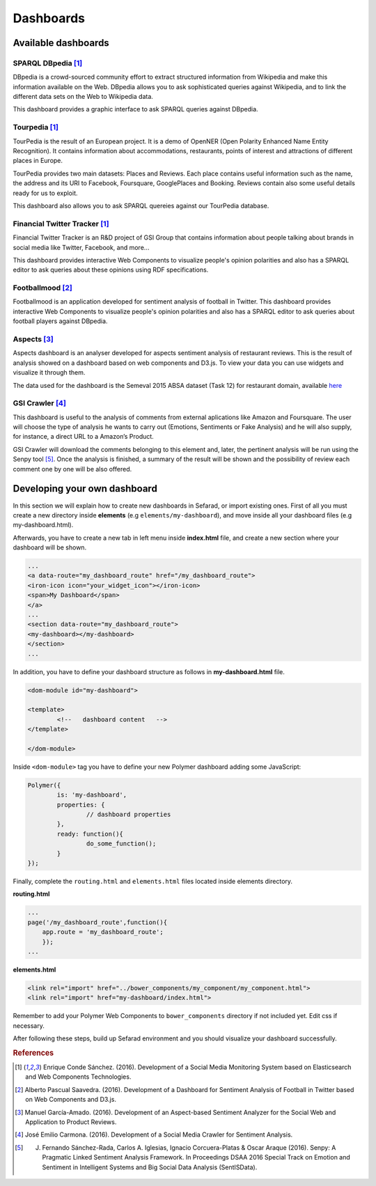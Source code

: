 Dashboards
==========

Available dashboards
--------------------

SPARQL DBpedia [#f1]_
~~~~~~~~~~~~~~~~~~~~~

DBpedia is a crowd-sourced community effort to extract structured information from Wikipedia and make this information available on the Web. DBpedia allows you to ask sophisticated queries against Wikipedia, and to link the different data sets on the Web to Wikipedia data.

This dashboard provides a graphic interface to ask SPARQL queries against DBpedia.

.. image:: images/dbpedia.png
  :height: 400px
  :scale: 100 %
  :align: center

Tourpedia [#f1]_
~~~~~~~~~~~~~~~~

TourPedia is the result of an European project. It is a demo of OpenNER (Open Polarity Enhanced Name Entity Recognition). It contains information about accommodations, restaurants, points of interest and attractions of different places in Europe.

TourPedia provides two main datasets: Places and Reviews. Each place contains useful information such as the name, the address and its URI to Facebook, Foursquare, GooglePlaces and Booking. Reviews contain also some useful details ready for us to exploit.

This dashboard also allows you to ask SPARQL quereies against our TourPedia database.

.. image:: images/tourpedia.png
  :height: 400px
  :scale: 100 %
  :align: center

Financial Twitter Tracker [#f1]_
~~~~~~~~~~~~~~~~~~~~~~~~~~~~~~~~

Financial Twitter Tracker is an R&D project of GSI Group that contains information about people talking about brands in social media like Twitter, Facebook, and more...

This dashboard provides interactive Web Components to visualize people's opinion polarities and also has a SPARQL editor to ask queries about these opinions using RDF specifications.

.. image:: images/ftt.png
  :height: 400px
  :scale: 100 %
  :align: center

Footballmood [#f2]_
~~~~~~~~~~~~~~~~~~~

Footballmood is an application developed for sentiment analysis of football in Twitter. This dashboard provides interactive Web Components to visualize people's opinion polarities and also has a SPARQL editor to ask queries about football players against DBpedia.

.. image:: images/footballmood.png
  :height: 400px
  :scale: 100 %
  :align: center

Aspects [#f3]_
~~~~~~~~~~~~~~

Aspects dashboard is an analyser developed for aspects sentiment analysis of restaurant reviews. This is the result of analysis showed on a dashboard based on web components and D3.js. To view your data you can use widgets and visualize it through them.

The data used for the dashboard is the Semeval 2015 ABSA dataset (Task 12) for restaurant domain, available `here <http://alt.qcri.org/semeval2015/task12/>`_

.. image:: images/aspects.png
  :height: 400px
  :scale: 100 %
  :align: center

GSI Crawler [#f4]_
~~~~~~~~~~~~~~~~~~

This dashboard is useful to the analysis of comments from external aplications like Amazon and Foursquare. The user will choose the type of analysis he wants to carry out (Emotions, Sentiments or Fake Analysis) and he will also supply, for instance, a direct URL to a Amazon’s Product. 

GSI Crawler will download the comments belonging to this element and, later, the pertinent analysis will be run using the Senpy tool [#f5]_. Once the analysis is finished, a summary of the result will be shown and the possibility of review each comment one by one will be also offered.

.. image:: images/gsicrawler.png
  :height: 400px
  :scale: 100 %
  :align: center

Developing your own dashboard
-----------------------------

In this section we will explain how to create new dashboards in Sefarad, or import existing ones. First of all you must create a new directory inside **elements** (e.g ``elements/my-dashboard``), and move inside all your dashboard files (e.g my-dashboard.html).

Afterwards, you have to create a new tab in left menu inside **index.html** file, and create a new section where your dashboard will be shown.

.. sourcecode:: html

	...
	<a data-route="my_dashboard_route" href="/my_dashboard_route">
    	<iron-icon icon="your_widget_icon"></iron-icon>
    	<span>My Dashboard</span>
	</a>
	...
	<section data-route="my_dashboard_route">
    	<my-dashboard></my-dashboard>
	</section>
	...

In addition, you have to define your dashboard structure as follows in **my-dashboard.html** file.

.. sourcecode:: html

	<dom-module id="my-dashboard">

 	<template>
	  	<!--   dashboard content   -->
 	</template>

	</dom-module>


Inside ``<dom-module>`` tag you have to define your new Polymer dashboard adding some JavaScript:

.. sourcecode:: javascript
	

	Polymer({
		is: 'my-dashboard',
		properties: {
			// dashboard properties
		},
		ready: function(){
			do_some_function();    	
		}
	});     
 

Finally, complete the ``routing.html`` and ``elements.html`` files located inside elements directory.

**routing.html**

.. sourcecode:: javascript

	...
	page('/my_dashboard_route',function(){
	    app.route = 'my_dashboard_route';
	    });
	...

**elements.html**

.. sourcecode:: html

	<link rel="import" href="../bower_components/my_component/my_component.html">
	<link rel="import" href="my-dashboard/index.html">

Remember to add your Polymer Web Components to ``bower_components`` directory if not included yet. Edit css if necessary.

After following these steps, build up Sefarad environment and you should visualize your dashboard successfully.


.. rubric:: References

.. [#f1] Enrique Conde Sánchez. (2016). Development of a Social Media Monitoring System based on Elasticsearch and Web Components Technologies.
.. [#f2] Alberto Pascual Saavedra. (2016). Development of a Dashboard for Sentiment Analysis of Football in Twitter based on Web Components and D3.js.
.. [#f3] Manuel García-Amado. (2016). Development of an Aspect-based Sentiment Analyzer for the Social Web and Application to Product Reviews.
.. [#f4] José Emilio Carmona. (2016). Development of a Social Media Crawler for Sentiment Analysis.
.. [#f5] J. Fernando Sánchez-Rada, Carlos A. Iglesias, Ignacio Corcuera-Platas & Oscar Araque (2016). Senpy: A Pragmatic Linked Sentiment Analysis Framework. In Proceedings DSAA 2016 Special Track on Emotion and Sentiment in Intelligent Systems and Big Social Data Analysis (SentISData).